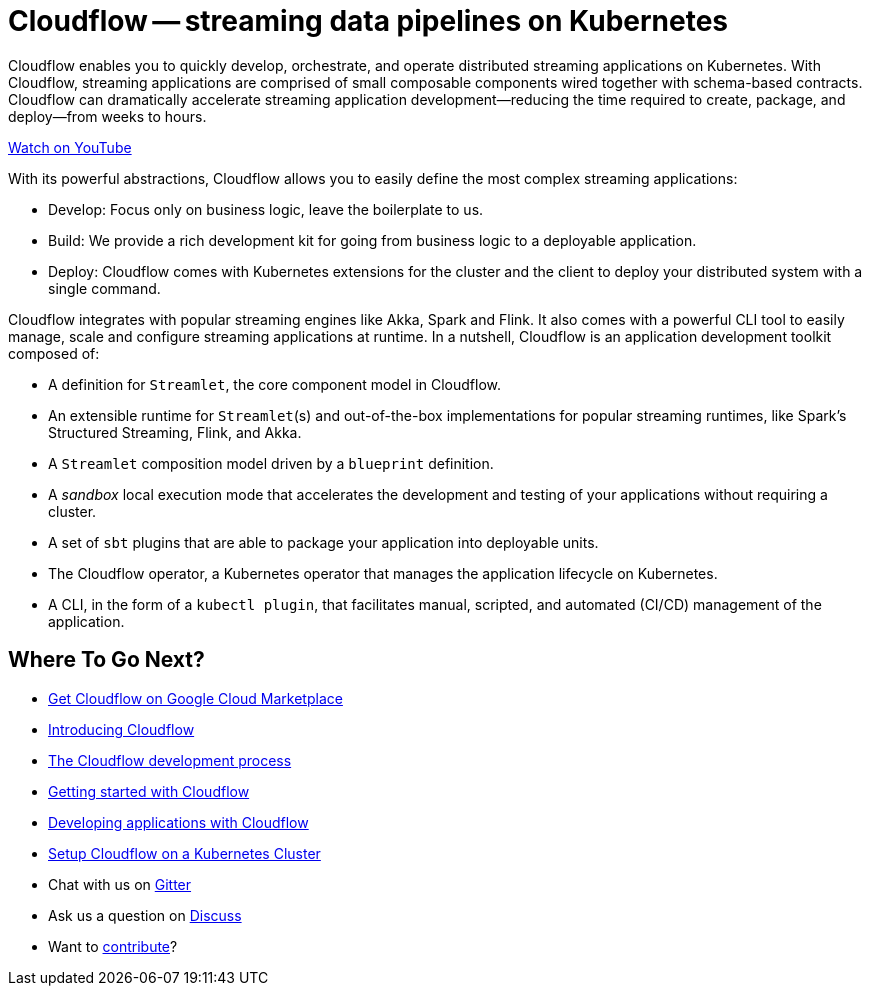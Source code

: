 = Cloudflow -- streaming data pipelines on Kubernetes
:page-layout: home
:description: Quickly develop, orchestrate, and operate distributed streaming data pipelines with Apache Spark, Apache Flink, and Akka Streams on Kubernetes
:keywords: spark, kubernetes, stream, streaming, stream processing, apache spark, apache flink, akka, akka streams, akka-streams, pipelines, streaming pipelines, streaming pipelines on kubernetes, developer, streaming applications

Cloudflow enables you to quickly develop, orchestrate, and operate distributed streaming applications on Kubernetes. 
With Cloudflow, streaming applications are comprised of small composable components wired together with schema-based contracts. 
Cloudflow can dramatically accelerate streaming application development--reducing the time required to create, package, and deploy--from weeks to hours. 

link:https://www.youtube.com/watch?v=-9pVwCkkE1I[Watch on YouTube ,role=yt-widget]

With its powerful abstractions, Cloudflow allows you to easily define the most complex streaming applications:

* Develop: Focus only on business logic, leave the boilerplate to us.
* Build: We provide a rich development kit for going from business logic to a deployable application.
* Deploy: Cloudflow comes with Kubernetes extensions for the cluster and the client to deploy your distributed system with a single command.

Cloudflow integrates with popular streaming engines like Akka, Spark and Flink. 
It also comes with a powerful CLI tool to easily manage, scale and configure streaming applications at runtime. 
In a nutshell, Cloudflow is an application development toolkit composed of:

* A definition for `Streamlet`, the core component model in Cloudflow.
* An extensible runtime for `Streamlet`(s) and out-of-the-box implementations for popular streaming runtimes, like Spark's Structured Streaming, Flink, and Akka.
* A `Streamlet` composition model driven by a `blueprint` definition.
* A _sandbox_ local execution mode that accelerates the development and testing of your applications without requiring a cluster.
* A set of `sbt` plugins that are able to package your application into deployable units.
* The Cloudflow operator, a Kubernetes operator that manages the application lifecycle on Kubernetes.
* A CLI, in the form of a `kubectl plugin`, that facilitates manual, scripted, and automated (CI/CD) management of the application.

== Where To Go Next?
* https://console.cloud.google.com/marketplace/details/lightbend-public/cloudflow[Get Cloudflow on Google Cloud Marketplace]
* link:./docs/current/index.html[Introducing Cloudflow]
* link:./docs/current/app-development-process.html[The Cloudflow development process]
* link:./docs/current/get-started/index.html[Getting started with Cloudflow]
* link:./docs/current/develop/cloudflow-streamlets.html[Developing applications with Cloudflow]
* https://cloudflow.io/docs/current/administration/index.html[Setup Cloudflow on a Kubernetes Cluster]
* Chat with us on https://gitter.im/lightbend/cloudflow[Gitter]
* Ask us a question on https://discuss.lightbend.com/c/cloudflow[Discuss]
* Want to https://github.com/lightbend/cloudflow/blob/master/CONTRIBUTING.md[contribute]?
